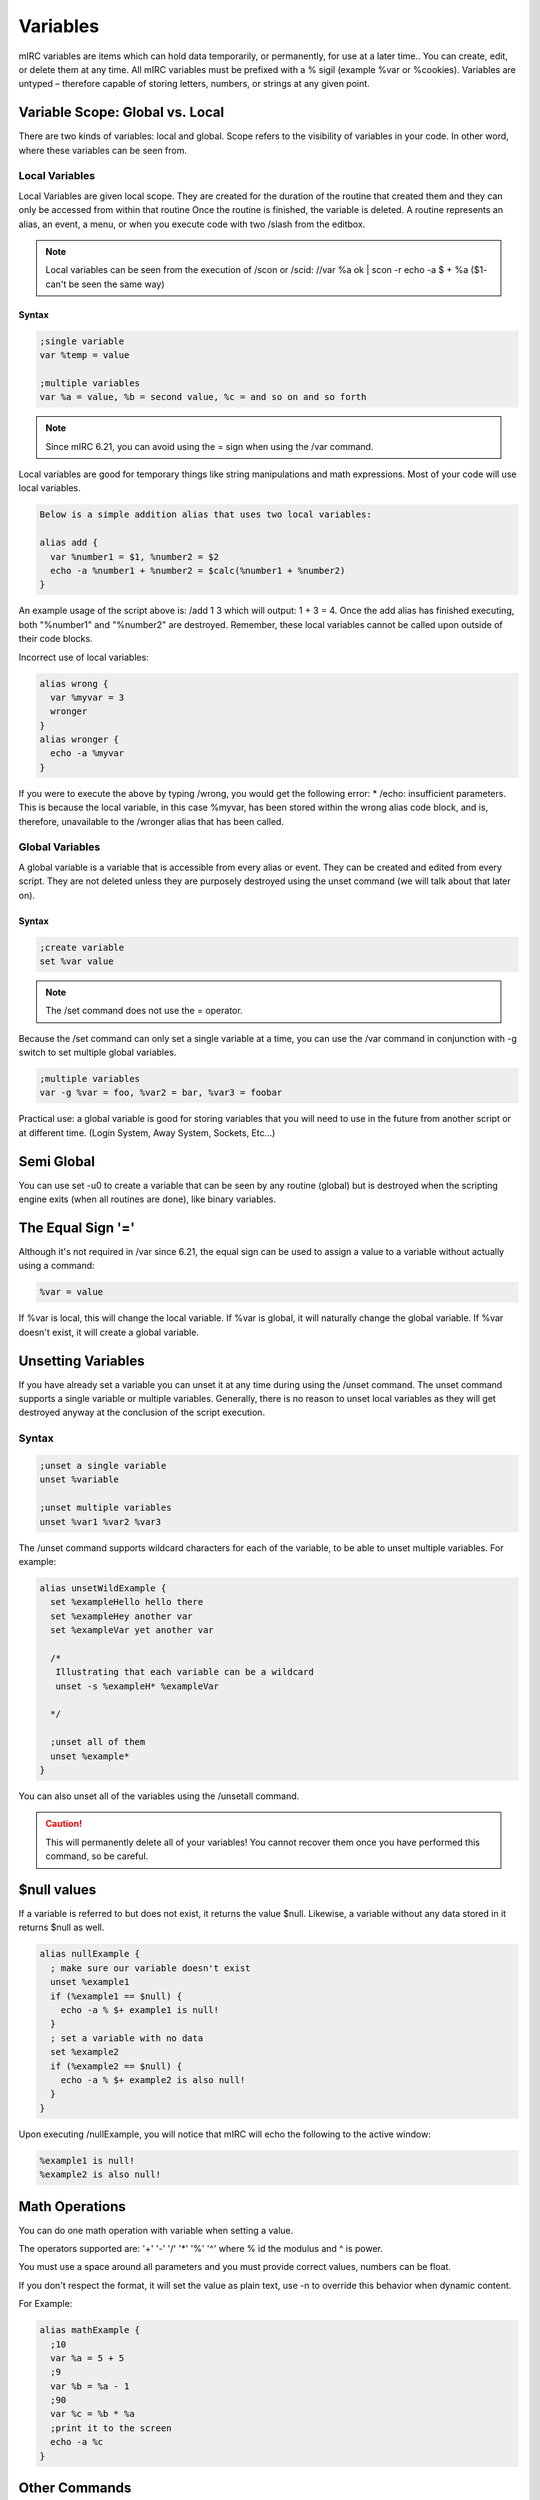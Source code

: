 Variables
=========

mIRC variables are items which can hold data temporarily, or permanently, for use at a later time.. You can create, edit, or delete them at any time. All mIRC variables must be prefixed with a % sigil (example %var or %cookies). Variables are untyped – therefore capable of storing letters, numbers, or strings at any given point.

Variable Scope: Global vs. Local
--------------------------------

There are two kinds of variables: local and global. Scope refers to the visibility of variables in your code. In other word, where these variables can be seen from.

Local Variables
~~~~~~~~~~~~~~~

Local Variables are given local scope. They are created for the duration of the routine that created them and they can only be accessed from within that routine Once the routine is finished, the variable is deleted. A routine represents an alias, an event, a menu, or when you execute code with two /slash from the editbox.

.. note:: Local variables can be seen from the execution of /scon or /scid: //var %a ok \| scon -r echo -a $ + %a ($1- can't be seen the same way)

Syntax
^^^^^^

.. code:: text

   ;single variable
   var %temp = value
    
   ;multiple variables
   var %a = value, %b = second value, %c = and so on and so forth

.. note:: Since mIRC 6.21, you can avoid using the = sign when using the /var command.

Local variables are good for temporary things like string manipulations and math expressions. Most of your code will use local variables.

.. code:: text

   Below is a simple addition alias that uses two local variables:

   alias add {
     var %number1 = $1, %number2 = $2
     echo -a %number1 + %number2 = $calc(%number1 + %number2)
   }

An example usage of the script above is: /add 1 3 which will output: 1 + 3 = 4. Once the add alias has finished executing, both "%number1" and "%number2" are destroyed. Remember, these local variables cannot be called upon outside of their code blocks.

Incorrect use of local variables:

.. code:: text

   alias wrong {
     var %myvar = 3
     wronger
   }
   alias wronger {
     echo -a %myvar
   }

If you were to execute the above by typing /wrong, you would get the following error: \* /echo: insufficient parameters. This is because the local variable, in this case %myvar, has been stored within the wrong alias code block, and is, therefore, unavailable to the /wronger alias that has been called.

Global Variables
~~~~~~~~~~~~~~~~

A global variable is a variable that is accessible from every alias or event. They can be created and edited from every script. They are not deleted unless they are purposely destroyed using the unset command (we will talk about that later on).

Syntax
^^^^^^

.. code:: text

  ;create variable
  set %var value

.. note:: The /set command does not use the = operator.

Because the /set command can only set a single variable at a time, you can use the /var command in conjunction with -g switch to set multiple global variables.

.. code:: text

  ;multiple variables 
  var -g %var = foo, %var2 = bar, %var3 = foobar 

Practical use: a global variable is good for storing variables that you will need to use in the future from another script or at different time. (Login System, Away System, Sockets, Etc…)

Semi Global
-----------

You can use set -u0 to create a variable that can be seen by any routine (global) but is destroyed when the scripting engine exits (when all routines are done), like binary variables.

The Equal Sign '='
------------------

Although it's not required in /var since 6.21, the equal sign can be used to assign a value to a variable without actually using a command:

.. code:: text

   %var = value

If %var is local, this will change the local variable. If %var is global, it will naturally change the global variable. If %var doesn't exist, it will create a global variable.

Unsetting Variables
-------------------

If you have already set a variable you can unset it at any time during using the /unset command. The unset command supports a single variable or multiple variables. Generally, there is no reason to unset local variables as they will get destroyed anyway at the conclusion of the script execution.

Syntax
~~~~~~

.. code:: text

   ;unset a single variable
   unset %variable
    
   ;unset multiple variables
   unset %var1 %var2 %var3

The /unset command supports wildcard characters for each of the variable, to be able to unset multiple variables. For example:

.. code:: text

   alias unsetWildExample {
     set %exampleHello hello there
     set %exampleHey another var
     set %exampleVar yet another var
    
     /*
      Illustrating that each variable can be a wildcard
      unset -s %exampleH* %exampleVar

     */ 

     ;unset all of them
     unset %example*
   }

You can also unset all of the variables using the /unsetall command.

.. caution:: This will permanently delete all of your variables! You cannot recover them once you have performed this command, so be careful.

$null values
------------

If a variable is referred to but does not exist, it returns the value $null. Likewise, a variable without any data stored in it returns $null as well.

.. code:: text

   alias nullExample {
     ; make sure our variable doesn't exist
     unset %example1
     if (%example1 == $null) {
       echo -a % $+ example1 is null!
     }
     ; set a variable with no data
     set %example2
     if (%example2 == $null) {
       echo -a % $+ example2 is also null!
     }
   }

Upon executing /nullExample, you will notice that mIRC will echo the following to the active window:

.. code:: text

   %example1 is null!
   %example2 is also null!

Math Operations
---------------

You can do one math operation with variable when setting a value.

The operators supported are: '+' '-' '/' '\*' '%' '^' where % id the modulus and ^ is power.

You must use a space around all parameters and you must provide correct values, numbers can be float.

If you don't respect the format, it will set the value as plain text, use -n to override this behavior when dynamic content.

For Example:

.. code:: text

   alias mathExample {
     ;10
     var %a = 5 + 5
     ;9
     var %b = %a - 1
     ;90
     var %c = %b * %a
     ;print it to the screen
     echo -a %c
   }

Other Commands
--------------

mIRC has two additional commands that can be used to easily increase and decrease the value of a numerical variable.

The dec command allows you to decrease the value of a variable by 1 or by a given value if specified:

.. code:: text

   dec %var [value]

For Example:

.. code:: text

   alias example {
     var %g = 10
     dec %g
     ;9
     echo -a %g
   }

The inc command allows you to increase the value of a variable by 1 or by a given value if specified:

.. code:: text

   inc %var [value]

For Example:

.. code:: text

   on *:action:$(slaps $me $+ *):#mSL:{
     ;increase the variable by 1
     inc %slaps
     msg $chan I have seen %slaps slaps!
   }

Dynamic Variable Names
----------------------

In many occasions you may need to save individualized data (data for a particular user or channel for example). Dynamic variables allow you to do just that. A dynamic variable's name usually consists of a static part (a part that doesn't change) and a dynamic part (the part that changes).

Setting Values
~~~~~~~~~~~~~~

The basic syntax to set a dynamic variable is:

.. code:: text

   set %<static_part> $+ <dynamic_part>
   ; or (use var -g to make them global variables)
   var %<static_part> $+ <dynamic_part>

Although you can omit the static part out, its strongly discouraged because variables should have a meaningful name that explains their purpose.

.. note:: You may have seen script using evaluation brackets to set a value to a dynamic variable, they are not required.

Let's take a look at an example:

.. code:: text

   on *:text:!setColor *:#:{
     ;save their favorite color
     set %color. $+ $nick $2
     notice $nick Your favorite color $qt($2) was saved!
   }

Let's take a closer look at the variable assignment statement:

.. code:: text

   set %color. $+ $nick $2

The static part is color., which is never going to change, and the dynamic part is $nick. Let's assume someone by the name John types !setColor blue; this is what happens:

-  mIRC evaluates the identifier $nick to "John" and $2 to blue

.. code:: text

   set %color. $+ John blue

-  mIRC will then append "John" to "%color." Before executing the /set command, thus the final variable looks like this:

.. code:: text

   %color.John blue

Retrieving Values
~~~~~~~~~~~~~~~~~

Static Variables
^^^^^^^^^^^^^^^^

Retrieving values from static variables is pretty straightforward. Let's assume you have a variable called %myvar and it's value is abc, you can get this value simply by referring to the variable outright:

.. code:: text

   alias showVar {
     echo -a Here is the value of % $+ myvar: %myvar
   }

Simply put, this will echo the following to the active window where you typed the /showVar command:

Here is the value of %myvar: abc

Dynamic Variables
^^^^^^^^^^^^^^^^^

Retrieving a value from a dynamic variable is a little bit more complicated. There are two ways.

Using Bracket Evaluation [ ]
''''''''''''''''''''''''''''

.. code:: text

   %<static> [ $+ [ <dynamic> ] ]

This is the evaluation brackets method. They allow us to force mIRC to evaluate part of a statement before anything else. Take a look at the rest of the myColor script:

.. code:: text

   on *:text:!favColor *:#:{
     var %color = %color. [ $+ [ $2 ] ]
     if (%color != $null) {
       notice $nick $2's favorite color is %color $+ .
     }
     else {
       notice $nick $2 doesn't have a favorite color set yet.
     }
   }

In the example above, we retrieved the color from the dynamic variable and set it to a local variable called %color for use in the rest of the script. Let's take a closer look at the retrieval statement:

.. code:: text

   var %color = %color. [ $+ [ $2 ] ]

When you first glance at this statement, it might look a bit confusing, but in fact it is pretty straightforward. Let us continue with John's example and assume someone else typed !favColor John:

1. The first thing mIRC will evaluate is the innermost evaluation brackets [ ], in this case its $2, which will evaluate to John.

.. code:: text

   %color. [ $+ John ]

2. mIRC will then evaluate the outer evaluation bracket "$+ John".

.. code:: text

   %color.John

Here is another example:

.. code:: text

   alias varExample {
     var %array.1 = Item A
     var %array.2 = Item B
     var %array.3 = Item C
     var %array.4 = Item D
     var %array.5 = Item E
     var %x = 1
     while (%x <= 5) {
       echo -a %x = %array. [ $+ [ %x ] ]
       inc %x
     }
   }

The above code will echo the following:

.. code:: text

   1 = Item A
   2 = Item B
   3 = Item C
   4 = Item D
   5 = Item E

What this does is create a bunch of static variables, each with ascending-ordered numerical digits. You will notice we used the evaluation brackets around the variable counter, %x. This allows mIRC to evaluate the variable, and attach it to the static portion of %array.. Basically, during run-time, whatever the %x variable's value is will be automatically appended to %array..

.. note:: If you have multiple dynamic variable to add together, you need to add another pair of $+ [ … ] for each element:

.. code:: text

    %static [ $+ [ %dynamic1 $+ [ %dynamic2 ] ] ]
    %static [ $+ [ %dynamic1 $+ [ %dynamic2 $+ [ %dynamic3 ] ] ]
    etc..

Using $eval
'''''''''''

You can also get the value of a dynamic variable by using $eval.

$eval allows you to force an expression to evaluate more than once, a bit like the brackets [ ], but brackets are meant to alter the order of evaluation of a line, which itself can have its own drawbacks.

.. code:: text

   $eval($+(%,<static>,<dynamic>),2)

From our earlier example:

.. code:: text

   var %color = %color. [ $+ [ $2 ] ]

is the same as

.. code:: text

   var %color = $eval($+(%,color.,$2),2)

$+(%,color.,$2) will produce the plain text "%color.John", and that is then evaluated a second time (the 2 in $eval(,2)) to produce the value of the variable just like usual. Note that with the brackets method, you also get a double evaluation, but they happen at a different levels.

This method is easier to read/handle than the bracket, you can simply get the plain text variable you want with $+(), and then you evaluate that twice to get the content of the variable, this method is recommended, but note that it's a bit slower than the bracket.

.. note:: $eval is often used in the simple form $()

.. _beginner-variable_quirks:

Special Behaviors & Quirks
--------------------------

Variables routines are a bit special because usually, the first argument given to a variables related command is a variable name, yet mIRC doesn't evaluate it.

Indeed if //echo %var would display its content, it's because %var is evaluated and then passed as the parameter to the /echo command. //var %var is obviously not doing that otherwise the content of the variable or $null would be passed to it. So mIRC, on purpose doesn't evaluate the variable name, but it will fail to do so in some case, when the arguments are dynamically passed for example:

.. code:: text

   //set -u $+ %var %setting

which should set %setting but won't, because it gets evaluated, you need to use % $+ setting here, /inc & /dec are most likely affected the same way.

/unset also suffers from an evaluation problem, due to its ability to unset more than one variable on the same line, there is an issue when trying to unset a variable dynamically from a variable:

.. code:: text

   //var -s %a a,%b b,%ab,%a%b | unset -s %a $+ %b

You might expect this to evaluate %b and stick its content to plain text "%a", just like in //var -s %a $+ %b, but it won't, mIRC won't evaluate %b at all, thinking it's a seperate variable name you want to unset as well, unsetting the wrong %a%b instead of %ab.

To workaround this problem, you must use evaluation brackets to force the evaluation:

.. code:: text

   //var -s %a a,%b b,%ab,%a%b | unset -s %a $+ [ %b ]

If most commands cannot preserve spaces, /var can preserve spaces in all situations except if you provide a single trailing space:

.. code:: text

   //var -s %a $+($chr(32),a,$chr(32),$chr(32),b,$chr(32),$chr(32)),%b $+($chr(32),a,$chr(32),$chr(32),b,$chr(32)) | echo -a $len(%a) $len(%b)

which is displaying 7 5 instead of 7 6 (there is one less space at the end, which is lost because it's a single trailing space)

Variables are a great resource to have at your fingertips within mIRC! As you've seen, they are very powerful, and yet don't require too much of a headache to understand :)
